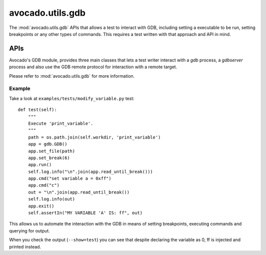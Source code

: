avocado.utils.gdb
=================

The :mod:`avocado.utils.gdb` APIs that allows a test to interact with
GDB, including setting a executable to be run, setting breakpoints
or any other types of commands. This requires a test written with
that approach and API in mind.

APIs
----

Avocado's GDB module, provides three main classes that lets a test writer
interact with a `gdb` process, a `gdbserver` process and also use the GDB
remote protocol for interaction with a remote target.

Please refer to :mod:`avocado.utils.gdb` for more information.

Example
~~~~~~~

Take a look at ``examples/tests/modify_variable.py`` test::

    def test(self):
        """
        Execute 'print_variable'.
        """
        path = os.path.join(self.workdir, 'print_variable')
        app = gdb.GDB()
        app.set_file(path)
        app.set_break(6)
        app.run()
        self.log.info("\n".join(app.read_until_break()))
        app.cmd("set variable a = 0xff")
        app.cmd("c")
        out = "\n".join(app.read_until_break())
        self.log.info(out)
        app.exit()
        self.assertIn("MY VARIABLE 'A' IS: ff", out)

This allows us to automate the interaction with the GDB in means of
setting breakpoints, executing commands and querying for output.

When you check the output (``--show=test``) you can see that despite
declaring the variable as 0, ff is injected and printed instead.
